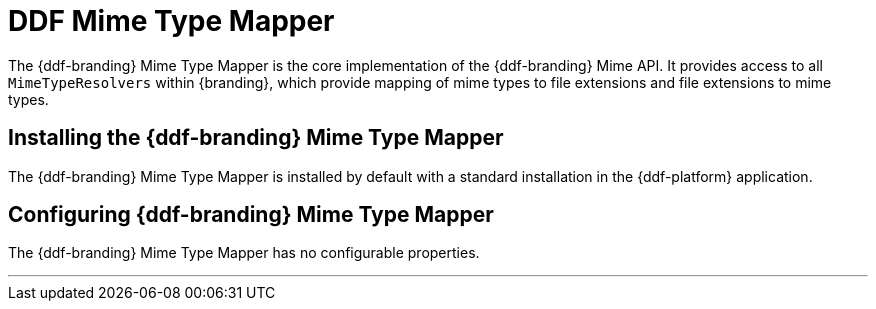 :title: DDF Mime Type Mapper
:type: mimeTypeMapper
:status: published
:link: _ddf_mime_type_mapper
:summary: Core implementation of the {ddf-branding} Mime API.

= DDF Mime Type Mapper

The {ddf-branding} Mime Type Mapper is the core implementation of the {ddf-branding} Mime API.
It provides access to all `MimeTypeResolvers` within {branding}, which provide mapping of mime types to file extensions and file extensions to mime types.

== Installing the {ddf-branding} Mime Type Mapper

The {ddf-branding} Mime Type Mapper is installed by default with a standard installation in the {ddf-platform} application.

== Configuring {ddf-branding} Mime Type Mapper

The {ddf-branding} Mime Type Mapper has no configurable properties.

'''

